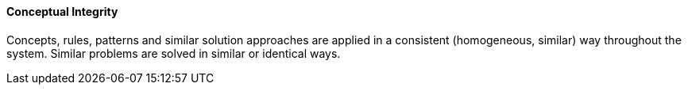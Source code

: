 // tag::EN[]
==== Conceptual Integrity
Concepts, rules, patterns and similar solution approaches are applied in a consistent (homogeneous, similar) way throughout the system.
Similar problems are solved in similar or identical ways.



// end::DE[]

